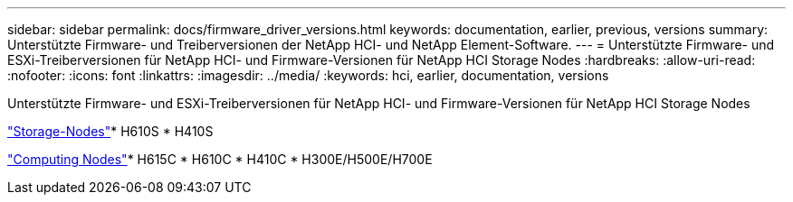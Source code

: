 ---
sidebar: sidebar 
permalink: docs/firmware_driver_versions.html 
keywords: documentation, earlier, previous, versions 
summary: Unterstützte Firmware- und Treiberversionen der NetApp HCI- und NetApp Element-Software. 
---
= Unterstützte Firmware- und ESXi-Treiberversionen für NetApp HCI- und Firmware-Versionen für NetApp HCI Storage Nodes
:hardbreaks:
:allow-uri-read: 
:nofooter: 
:icons: font
:linkattrs: 
:imagesdir: ../media/
:keywords: hci, earlier, documentation, versions


[role="lead"]
Unterstützte Firmware- und ESXi-Treiberversionen für NetApp HCI- und Firmware-Versionen für NetApp HCI Storage Nodes

link:fw_storage_nodes.html["Storage-Nodes"]* H610S * H410S

link:fw_compute_nodes.html["Computing Nodes"]* H615C * H610C * H410C * H300E/H500E/H700E
